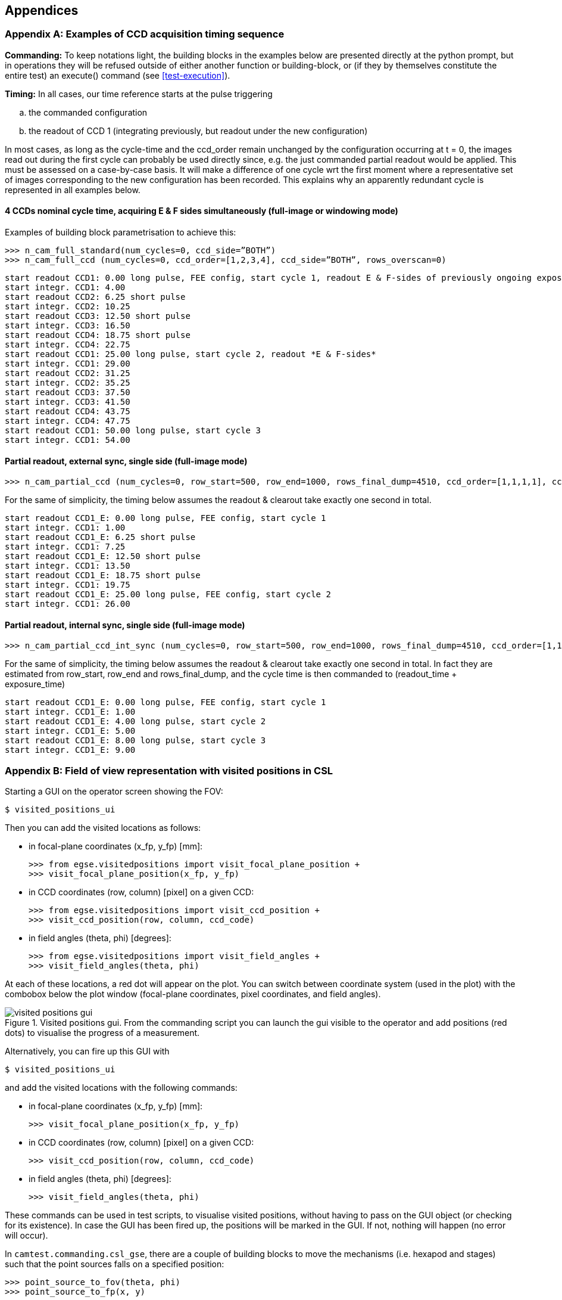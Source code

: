 
== Appendices

[appendix]
[#app-a-ex-ccd-acquisition]
=== Examples of CCD acquisition timing sequence

*Commanding:* To keep notations light, the building blocks in the examples below are presented directly at the python prompt, but in operations they will be refused outside of either another function or building-block, or (if they by themselves constitute the entire test) an execute() command (see <<test-execution>>).

*Timing:* In all cases, our time reference starts at the pulse triggering

[loweralpha]
. the commanded configuration
. the readout of CCD 1 (integrating previously, but readout under the new configuration)

In most cases, as long as the cycle-time and the ccd_order remain unchanged by the configuration occurring at t = 0, the images read out during the first cycle can probably be used directly since, e.g. the just commanded partial readout would be applied. This must be assessed on a case-by-case basis. It will make a difference of one cycle wrt the first moment where a representative set of images corresponding to the new configuration has been recorded. This explains why an apparently redundant cycle is represented in all examples below.

////

--> This commented out since ALT mode is not implemented <--

For instance, in the example of <<ex-4-ccd-alt-e-f>>, if the images acquired during cycle 1 can be used, the 4 CCDs will be covered in 2 cycles, i.e. the FEE can be reconfigured after 2 long pulses, at t=50; else another cycle will be necessary and a new configuration can only be commanded after t = 72.75, to take effect on t=75 seconds.

[#ex-4-ccd-alt-e-f]
==== 4 CCDs nominal cycle time, alternating E & F sides (full-image mode)

Different commanding options are equivalent.
[%nowrap]
----
>>> n_cam_full_standard(num_cycles=0, ccd_side=”ALT”)
>>> n_cam_full_ccd (num_cycles=0, ccd_order=[1,2,3,4], ccd_side=”ALT”)
>>> n_cam_partial_ccd (num_cycles=0, row_start=0, row_end=4539, ccd_order=[1,2,3,4], ccd_side=”ALT”)
----
This is equivalent to explicit calls for ‘E’ and ‘F’ sides
----
>>> while condition:
... n_cam_full_standard(num_cycles=1, ccd_side=”E”)
... n_cam_full_standard(num_cycles=1, ccd_side=”F”)
----
[%nowrap]
----
start readout CCD1_E: 0.00 long pulse, FEE config, start cycle 1, readout E-sides of previously ongoing exposures
start integr. CCD1: 4.00
start readout CCD2_E: 6.25 short pulse
start integr. CCD2: 10.25
start readout CCD3_E: 12.50 short pulse
start integr. CCD3: 16.50
start readout CCD4_E: 18.75 short pulse
start integr. CCD4: 22.75
start readout CCD1_F: 25.00 long pulse, start cycle 2, readout F-sides
start integr. CCD1: 29.00
start readout CCD2_F: 31.25
start integr. CCD2: 35.25
start readout CCD3_F: 37.50
start integr. CCD3: 41.50
start readout CCD4_F: 43.75
start integr. CCD4: 47.75
start readout CCD1_E: 50.00 long pulse, start cycle 3
start integr. CCD1: 54.00
start readout CCD2_E: 56.25
start integr. CCD2: 60.25
start readout CCD3_E: 62.50
start integr. CCD3: 66.50
start readout CCD4_E: 68.75
start integr. CCD4: 72.75
start readout CCD1_F: 75.00 long pulse, start cycle 4
start integr. CCD1: 79.00
----
[#ex-4-ccd-alt-e-f-long]
==== 4 CCDs nominal cycle time, alternating E & F sides, longer cycle-time (full-image mode)
[%nowrap]
----
>>> n_cam_partial_cycle_config (num_cycles=0, row_start=0, row_end=4539, rows_final_dump=0, ccd_order=[1,2,3,4], ccd_side=”ALT”, cycle_time=50)
----
[%nowrap]
----
start readout CCD1_E: 0.00 long pulse, FEE config, start cycle 1, readout E-sides of previously ongoing exposures
start integr. CCD1: 4.00
start readout CCD2_E: 6.25 short pulse
start integr. CCD2: 10.25
start readout CCD3_E: 12.50 short pulse
start integr. CCD3: 16.50
start readout CCD4_E: 18.75 short pulse
start integr. CCD4: 22.75
start readout CCD1_F: 50.00 long pulse, star cycle 2, readout F-sides
start integr. CCD1: 54.00
start readout CCD2_F: 56.25
start integr. CCD2: 60.25
start readout CCD3_F: 62.50
start integr. CCD3: 66.50
start readout CCD4_F: 68.75
start integr. CCD4: 72.75
start readout CCD1_E: 100.00 long pulse, start cycle 3
start integr. CCD1: 104.00
start readout CCD2_E: 106.25
start integr. CCD2: 110.25
start readout CCD3_E: 112.50
start integr. CCD3: 116.50
start readout CCD4_E: 118.75
start integr. CCD4: 122.75
start readout CCD1_F: 150.00 long pulse, start cycle 4
start integr. CCD1: 154.00
----
////

[#ex-4-ccd-both]
==== 4 CCDs nominal cycle time, acquiring E & F sides simultaneously (full-image or windowing mode)

Examples of building block parametrisation to achieve this:
----
>>> n_cam_full_standard(num_cycles=0, ccd_side=”BOTH”)
>>> n_cam_full_ccd (num_cycles=0, ccd_order=[1,2,3,4], ccd_side=”BOTH”, rows_overscan=0)
----
[%nowrap]
----
start readout CCD1: 0.00 long pulse, FEE config, start cycle 1, readout E & F-sides of previously ongoing exposures
start integr. CCD1: 4.00
start readout CCD2: 6.25 short pulse
start integr. CCD2: 10.25
start readout CCD3: 12.50 short pulse
start integr. CCD3: 16.50
start readout CCD4: 18.75 short pulse
start integr. CCD4: 22.75
start readout CCD1: 25.00 long pulse, start cycle 2, readout *E & F-sides*
start integr. CCD1: 29.00
start readout CCD2: 31.25
start integr. CCD2: 35.25
start readout CCD3: 37.50
start integr. CCD3: 41.50
start readout CCD4: 43.75
start integr. CCD4: 47.75
start readout CCD1: 50.00 long pulse, start cycle 3
start integr. CCD1: 54.00
----
////

--> This commented out since ALT mode is not implemented <--

==== Non-standard CCD order, nominal cycle time, alternating E & F sides (full-image mode)
----
>>> n_cam_full_ccd (num_cycles=0, ccd_order=[1,1,1,3], ccd_side=”ALT”)
----
[%nowrap]
----
start readout CCD1_E: 0.00 long pulse, FEE config, start cycle 1, readout E-sides of previously ongoing exposures
start integr. CCD1: 4.00
start readout CCD1_E: 6.25 short pulse
start integr. CCD1: 10.25
start readout CCD1_E: 12.50 short pulse
start integr. CCD1: 16.50
start readout CCD3_E: 18.75 short pulse
start integr. CCD3: 22.75
start readout CCD1_F: 25.00 long pulse, start cycle 2, readout F-sides
start integr. CCD1: 29.00
start readout CCD1_F: 31.25
start integr. CCD1: 35.25
start readout CCD1_F: 37.50
start integr. CCD1: 41.50
start readout CCD3_F: 43.75
start integr. CCD3: 47.75
start readout CCD1_E: 50.0000 long pulse, start cycle 3
start integr. CCD1: 54.00
start readout CCD1_E: 56.25
start integr. CCD1: 60.25
start readout CCD1_E: 62.50
start integr. CCD1: 66.50
start readout CCD3_E: 68.75
start integr. CCD3: 72.75
start readout CCD1_F: 75.0000 long pulse, start cycle 4
start integr. CCD1: 79.00
----
////

==== Partial readout, external sync, single side (full-image mode)

[%nowrap]
----
>>> n_cam_partial_ccd (num_cycles=0, row_start=500, row_end=1000, rows_final_dump=4510, ccd_order=[1,1,1,1], ccd_side=”E”)
----
For the same of simplicity, the timing below assumes the readout & clearout take exactly one second in total.
----
start readout CCD1_E: 0.00 long pulse, FEE config, start cycle 1
start integr. CCD1: 1.00
start readout CCD1_E: 6.25 short pulse
start integr. CCD1: 7.25
start readout CCD1_E: 12.50 short pulse
start integr. CCD1: 13.50
start readout CCD1_E: 18.75 short pulse
start integr. CCD1: 19.75
start readout CCD1_E: 25.00 long pulse, FEE config, start cycle 2
start integr. CCD1: 26.00
----

==== Partial readout, internal sync, single side (full-image mode)

[%nowrap]
----
>>> n_cam_partial_ccd_int_sync (num_cycles=0, row_start=500, row_end=1000, rows_final_dump=4510, ccd_order=[1,1,1,1], ccd_side=”E”, exposure_time=3)
----
For the same of simplicity, the timing below assumes the readout & clearout take exactly one second in total. In fact they are estimated from row_start, row_end and rows_final_dump, and the cycle time is then commanded to (readout_time + exposure_time)

[%nowrap]
----
start readout CCD1_E: 0.00 long pulse, FEE config, start cycle 1
start integr. CCD1_E: 1.00
start readout CCD1_E: 4.00 long pulse, start cycle 2
start integr. CCD1_E: 5.00
start readout CCD1_E: 8.00 long pulse, start cycle 3
start integr. CCD1_E: 9.00
----

[appendix]
[#app-b-fov]
=== Field of view representation with visited positions in CSL

Starting a GUI on the operator screen showing the FOV:
----
$ visited_positions_ui
----
Then you can add the visited locations as follows:

* in focal-plane coordinates (x_fp, y_fp) [mm]:
+
----
>>> from egse.visitedpositions import visit_focal_plane_position +
>>> visit_focal_plane_position(x_fp, y_fp)
----
* in CCD coordinates (row, column) [pixel] on a given CCD:
+
----
>>> from egse.visitedpositions import visit_ccd_position +
>>> visit_ccd_position(row, column, ccd_code)
----
* in field angles (theta, phi) [degrees]:
+
----
>>> from egse.visitedpositions import visit_field_angles +
>>> visit_field_angles(theta, phi)
----

At each of these locations, a red dot will appear on the plot. You can switch between coordinate system (used in the plot) with the combobox below the plot window (focal-plane coordinates, pixel coordinates, and field angles).

.Visited positions gui. From the commanding script you can launch the gui visible to the operator and add positions (red dots) to visualise the progress of a measurement.
image::../images/visited-positions-gui.png[]


Alternatively, you can fire up this GUI with
----
$ visited_positions_ui
----
and add the visited locations with the following commands:

* in focal-plane coordinates (x_fp, y_fp) [mm]:
+
----
>>> visit_focal_plane_position(x_fp, y_fp)
----
* in CCD coordinates (row, column) [pixel] on a given CCD:
+
----
>>> visit_ccd_position(row, column, ccd_code)
----
* in field angles (theta, phi) [degrees]:
+
----
>>> visit_field_angles(theta, phi)
----

These commands can be used in test scripts, to visualise visited positions, without having to pass on the GUI object (or checking for its existence). In case the GUI has been fired up, the positions will be marked in the GUI. If not, nothing will happen (no error will occur).

In `camtest.commanding.csl_gse`, there are a couple of building blocks to move the mechanisms (i.e. hexapod and stages) such that the point sources falls on a specified position:

----
>>> point_source_to_fov(theta, phi)
>>> point_source_to_fp(x, y)
----
When executing these building blocks, a red dot will be added to the GUI, marking that position (in case the GUI was fired up).

[appendix]
=== What should be started where?

On the EGSE server:

* The core services (Process Manager, Configuration Manager, Storage
Manager, and Logging) should be running at all times. Ideally the EGSE
server is configured in a way that these services will be re-started
automatically in case they would go down.
* If you want to start the Control Servers for the devices on the
command line: do it here (but probably you'll want to launch them from
the PM UI (see below)).
* The FITS generator.
* The housekeeping generator for the N-FEE.

On the EGSE client:

* All GUIs should be started here (Process Manager UI, Configuration
Manager UI, Setup UI, DPU UI, FOV UI, etc.).
* You can start the Control Server for the devices from the PM UI. By
doing so, these processes will be started on the EGSE server.
* Executing scripts, commands,...

[appendix]
=== Generating FITS files off-line

It sometimes happens that the FITS files need to be re-processed
off-line for some observations. This can be done, based on the relevant
HDF5 files that are stored in the daily folders for the OD(s) during
which the observation took place. Preferably, this is done on the EGSE
server of the TH, with the following command:
----
$ fitsgen for-obsid <obsid>
----
This will use the default data location from the
`PLATO_DATA_STORAGE_LOCATION` environment variable. It is possible to use
a different data location, as follows:
[%nowrap]
----
$ fitsgen for-obsid <obsid> --location <full path to the data folder (in which obs and daily can be found)>
----
Note that it can be dangerous to run the off-line FITS generation on the
client or server during testing, as it could overload the Storage
Manager. In case you would do this on a dedicated machine (with the same
commands), preferably over VNC (as some observation take a long time to
be processed), you need:

* a full installation of plato-common-egse (make sure to use a release);
* a checkout of plato-cgse-conf;
* a running Storage Manager;
* access to the data folder (with sub-folders /daily (in which the HDF5
files reside) and /obs (in which the FITS files will be stored)) from
the machine on which you will launch the FITS generation.

Before you can go ahead, make sure that there are no FITS files in the
folder for this observation (remove them if there would be any)!
